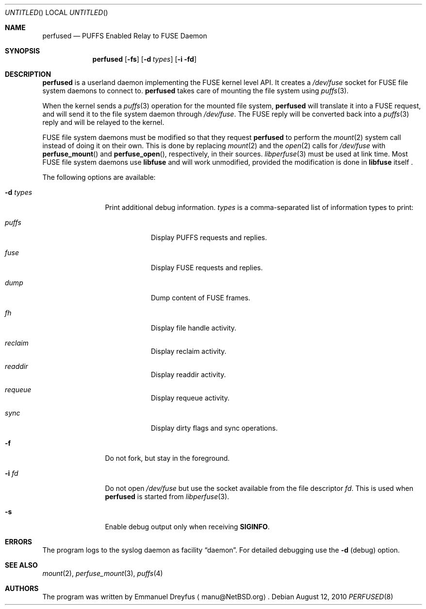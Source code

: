 .\" $NetBSD: perfused.8,v 1.4 2010/08/27 18:12:51 wiz Exp $
.\"
.\" Copyright (c) 2010 Emmanuel Dreyfus. All rights reserved.
.\"
.\" Redistribution and use in source and binary forms, with or without
.\" modification, are permitted provided that the following conditions
.\" are met:
.\" 1. Redistributions of source code must retain the above copyright
.\"    notice, this list of conditions and the following disclaimer.
.\" 2. Redistributions in binary form must reproduce the above copyright
.\"    notice, this list of conditions and the following disclaimer in the
.\"    documentation and/or other materials provided with the distribution.
.\"
.\" THIS SOFTWARE IS PROVIDED BY THE NETBSD FOUNDATION, INC. AND CONTRIBUTORS
.\" ``AS IS'' AND ANY EXPRESS OR IMPLIED WARRANTIES, INCLUDING, BUT NOT LIMITED
.\" TO, THE IMPLIED WARRANTIES OF MERCHANTABILITY AND FITNESS FOR A PARTICULAR
.\" PURPOSE ARE DISCLAIMED.  IN NO EVENT SHALL THE FOUNDATION OR CONTRIBUTORS
.\" BE LIABLE FOR ANY DIRECT, INDIRECT, INCIDENTAL, SPECIAL, EXEMPLARY, OR
.\" CONSEQUENTIAL DAMAGES (INCLUDING, BUT NOT LIMITED TO, PROCUREMENT OF
.\" SUBSTITUTE GOODS OR SERVICES; LOSS OF USE, DATA, OR PROFITS; OR BUSINESS
.\" INTERRUPTION) HOWEVER CAUSED AND ON ANY THEORY OF LIABILITY, WHETHER IN
.\" CONTRACT, STRICT LIABILITY, OR TORT (INCLUDING NEGLIGENCE OR OTHERWISE)
.\" ARISING IN ANY WAY OUT OF THE USE OF THIS SOFTWARE, EVEN IF ADVISED OF THE
.\" POSSIBILITY OF SUCH DAMAGE.
.\"
.Dd August 12, 2010
.Os
.Dt PERFUSED 8
.Sh NAME
.Nm perfused
.Nd PUFFS Enabled Relay to FUSE Daemon
.Sh SYNOPSIS
.Nm
.Op Fl fs
.Op Fl d Ar types
.Op Fl i fd
.Sh DESCRIPTION
.Nm
is a userland daemon implementing the FUSE kernel level API.
It creates a
.Pa /dev/fuse
socket for FUSE file system daemons to connect to.
.Nm
takes care of mounting the file system using
.Xr puffs 3 .
.Pp
When the kernel sends a
.Xr puffs 3
operation for the mounted file system,
.Nm
will translate it into a FUSE request, and will send it to the file system
daemon through
.Pa /dev/fuse .
The FUSE reply will be converted back into a
.Xr puffs 3
reply and will be relayed to the kernel.
.Pp
FUSE file system daemons must be modified so that they request
.Nm
to perform the
.Xr mount 2
system call instead of doing it on their own.
This is done by replacing
.Xr mount 2
and the
.Xr open 2
calls for
.Pa /dev/fuse
with
.Fn perfuse_mount
and
.Fn perfuse_open ,
respectively, in their sources.
.Xr libperfuse 3
must be used at link time.
Most FUSE file system daemons use
.Nm libfuse
and will work unmodified, provided the modification is done in
.Nm libfuse
itself .
.Pp
The following options are available:
.Bl -tag -width XdXtypesXX
.It Fl d Ar types
Print additional debug information.
.Ar types
is a comma-separated list of information types to print:
.Bl -tag -width indent
.It Ar puffs
Display PUFFS requests and replies.
.It Ar fuse
Display FUSE requests and replies.
.It Ar dump
Dump content of FUSE frames.
.It Ar fh
Display file handle activity.
.It Ar reclaim
Display reclaim activity.
.It Ar readdir
Display readdir activity.
.It Ar requeue
Display requeue activity.
.It Ar sync
Display dirty flags and sync operations.
.El
.It Fl f
Do not fork, but stay in the foreground.
.It Fl i Ar fd
Do not open
.Pa /dev/fuse
but use the socket available from the file descriptor
.Ar fd .
This is used when
.Nm
is started from
.Xr libperfuse 3 .
.It Fl s
Enable debug output only when receiving
.Li SIGINFO .
.El
.Sh ERRORS
The program logs to the syslog daemon as facility
.Dq daemon .
For detailed debugging use the
.Fl d
(debug) option.
.Sh SEE ALSO
.Xr mount 2 ,
.Xr perfuse_mount 3 ,
.Xr puffs 4
.Sh AUTHORS
The program was written by
.An Emmanuel Dreyfus
.Aq manu@NetBSD.org .
